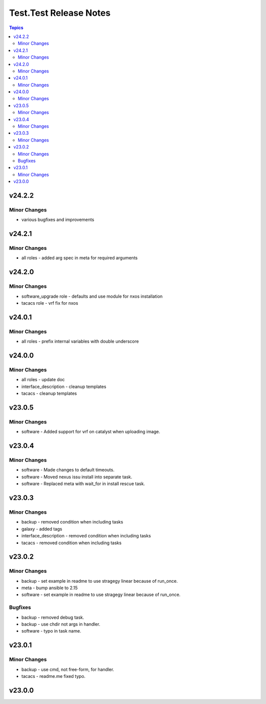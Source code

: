 =======================
Test.Test Release Notes
=======================

.. contents:: Topics


v24.2.2
=======

Minor Changes
-------------

- various bugfixes and improvements

v24.2.1
=======

Minor Changes
-------------

- all roles - added arg spec in meta for required arguments

v24.2.0
=======

Minor Changes
-------------

- software_upgrade role - defaults and use module for nxos installation
- tacacs role - vrf fix for nxos

v24.0.1
=======

Minor Changes
-------------

- all roles - prefix internal variables with double underscore

v24.0.0
=======

Minor Changes
-------------

- all roles - update doc
- interface_description - cleanup templates
- tacacs - cleanup templates

v23.0.5
=======

Minor Changes
-------------

- software - Added support for vrf on catalyst when uploading image.

v23.0.4
=======

Minor Changes
-------------

- software - Made changes to default timeouts.
- software - Moved nexus issu install into separate task.
- software - Replaced meta with wait_for in install rescue task.

v23.0.3
=======

Minor Changes
-------------

- backup - removed condition when including tasks
- galaxy - added tags
- interface_description - removed condition when including tasks
- tacacs - removed condition when including tasks

v23.0.2
=======

Minor Changes
-------------

- backup - set example in readme to use stragegy linear because of run_once.
- meta - bump ansible to 2.15
- software - set example in readme to use stragegy linear because of run_once.

Bugfixes
--------

- backup - removed debug task.
- backup - use chdir not args in handler.
- software - typo in task name.

v23.0.1
=======

Minor Changes
-------------

- backup - use cmd, not free-form, for handler.
- tacacs - readme.me fixed typo.

v23.0.0
=======
